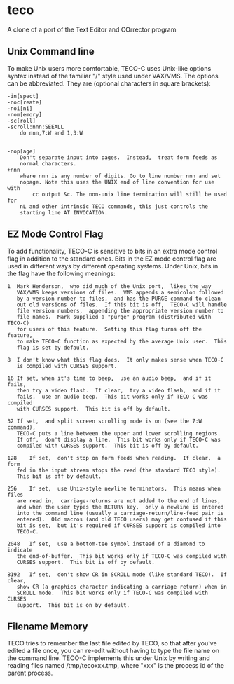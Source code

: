 * COMMENT 2018.09.05  -*- mode: org; -*-
* teco
A clone of a port of the Text Editor and COrrector program

** Unix Command line 
To make Unix users more comfortable,  TECO-C uses Unix-like options syntax
instead of the familiar "/" style used under VAX/VMS.  The options can be
abbreviated.  They are (optional characters in square brackets):
#+BEGIN_SRC text
-in[spect]
-noc[reate]
-noi[ni]
-nom[emory]
-sc[roll]
-scroll:nnn:SEEALL
	do nnn,7:W and 1,3:W


-nop[age]
	Don't separate input into pages.  Instead,  treat form feeds as
	normal characters.
+nnn 
	where nnn is any number of digits. Go to line number nnn and set
	nopage. Note this uses the UNIX end of line convention for use with
        cc output &c. The non-unix line termination will still be used for
	nL and other intrinsic TECO commands, this just controls the
	starting line AT INVOCATION.
#+END_SRC
** EZ Mode Control Flag
To add functionality,  TECO-C is sensitive to bits in an extra mode control
flag in addition to the standard ones.  Bits in the EZ mode control flag are
used in different ways by different operating systems.  Under Unix,  bits in
the flag have the following meanings:
#+BEGIN_SRC text
 1	Mark Henderson,  who did much of the Unix port,  likes the way
	VAX/VMS	keeps versions of files.  VMS appends a semicolon followed
	by a version number to files,  and has the PURGE command to clean
	out old versions of files.  If this bit is off,  TECO-C will handle
	file version numbers,  appending the appropriate version number to
	file names.  Mark supplied a "purge" program (distributed with TECO-C)
	for users of this feature.  Setting this flag turns off the feature,
	to make TECO-C function as expected by the average Unix user.  This
	flag is set by default.

 8	I don't know what this flag does.  It only makes sense when TECO-C
	is compiled with CURSES support.

 16	If set, when it's time to beep,  use an audio beep,  and if it fails,
	then try a video flash.  If clear,  try a video flash,  and if it
	fails,  use an audio beep.  This bit works only if TECO-C was compiled
	with CURSES support.  This bit is off by default.

 32	If set,  and split screen scrolling mode is on (see the 7:W command),
	TECO-C puts a line between the upper and lower scrolling regions.
	If off,  don't display a line.  This bit works only if TECO-C was
	compiled with CURSES support.  This bit is off by default.

 128	If set,  don't stop on form feeds when reading.  If clear,  a form
	fed in the input stream stops the read (the standard TECO style).
	This bit is off by default.

 256	If set,  use Unix-style newline terminators.  This means when files
	are read in,  carriage-returns are not added to the end of lines,
	and when the user types the RETURN key,  only a newline is entered
	into the command line (usually a carriage-return/line-feed pair is
	entered).  Old macros (and old TECO users) may get confused if this
	bit is set,  but it's required if CURSES support is compiled into 
	TECO-C.

 2048	If set,  use a bottom-tee symbol instead of a diamond to indicate
	the end-of-buffer.  This bit works only if TECO-C was compiled with
	CURSES support.  This bit is off by default.
	
 8192	If set,  don't show CR in SCROLL mode (like standard TECO).  If clear,
	show CR (a graphics character indicating a carriage return) when in
	SCROLL mode.  This bit works only if TECO-C was compiled with CURSES
	support.  This bit is on by default.
#+END_SRC
** Filename Memory
TECO tries to remember the last file edited by TECO,  so that after you've
edited a file once,  you can re-edit without having to type the file name
on the command line.  TECO-C implements this under Unix by writing and reading
files named /tmp/tecoxxx.tmp,  where "xxx" is the process id of the parent
process.



